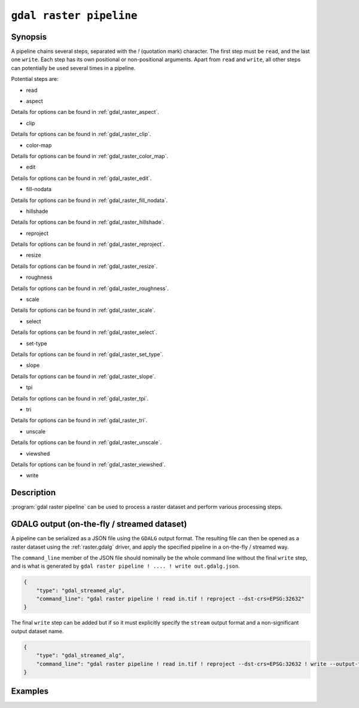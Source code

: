 .. _gdal_raster_pipeline:

================================================================================
``gdal raster pipeline``
================================================================================

.. versionadded:: 3.11

.. only:: html

    Process a raster dataset.

.. Index:: gdal raster pipeline

Synopsis
--------

.. program-output:: gdal raster pipeline --help-doc=main

A pipeline chains several steps, separated with the `!` (quotation mark) character.
The first step must be ``read``, and the last one ``write``. Each step has its
own positional or non-positional arguments. Apart from ``read`` and ``write``,
all other steps can potentially be used several times in a pipeline.

Potential steps are:

* read

.. program-output:: gdal raster pipeline --help-doc=read

* aspect

.. program-output:: gdal raster pipeline --help-doc=aspect

Details for options can be found in :ref:`gdal_raster_aspect`.

* clip

.. program-output:: gdal raster pipeline --help-doc=clip

Details for options can be found in :ref:`gdal_raster_clip`.

* color-map

.. program-output:: gdal raster pipeline --help-doc=color-map

Details for options can be found in :ref:`gdal_raster_color_map`.

* edit

.. program-output:: gdal raster pipeline --help-doc=edit

Details for options can be found in :ref:`gdal_raster_edit`.

* fill-nodata

.. program-output:: gdal raster pipeline --help-doc=fill-nodata

Details for options can be found in :ref:`gdal_raster_fill_nodata`.

* hillshade

.. program-output:: gdal raster pipeline --help-doc=hillshade

Details for options can be found in :ref:`gdal_raster_hillshade`.

* reproject

.. program-output:: gdal raster pipeline --help-doc=reproject

Details for options can be found in :ref:`gdal_raster_reproject`.

* resize

.. program-output:: gdal raster pipeline --help-doc=resize

Details for options can be found in :ref:`gdal_raster_resize`.

* roughness

.. program-output:: gdal raster pipeline --help-doc=roughness

Details for options can be found in :ref:`gdal_raster_roughness`.

* scale

.. program-output:: gdal raster pipeline --help-doc=scale

Details for options can be found in :ref:`gdal_raster_scale`.

* select

.. program-output:: gdal raster pipeline --help-doc=select

Details for options can be found in :ref:`gdal_raster_select`.

* set-type

.. program-output:: gdal raster pipeline --help-doc=set-type

Details for options can be found in :ref:`gdal_raster_set_type`.

* slope

.. program-output:: gdal raster pipeline --help-doc=slope

Details for options can be found in :ref:`gdal_raster_slope`.

* tpi

.. program-output:: gdal raster pipeline --help-doc=tpi

Details for options can be found in :ref:`gdal_raster_tpi`.

* tri

.. program-output:: gdal raster pipeline --help-doc=tri

Details for options can be found in :ref:`gdal_raster_tri`.

* unscale

.. program-output:: gdal raster pipeline --help-doc=unscale

Details for options can be found in :ref:`gdal_raster_unscale`.

* viewshed

.. program-output:: gdal raster pipeline --help-doc=viewshed

Details for options can be found in :ref:`gdal_raster_viewshed`.

* write

.. program-output:: gdal raster pipeline --help-doc=write

Description
-----------

:program:`gdal raster pipeline` can be used to process a raster dataset and
perform various processing steps.

GDALG output (on-the-fly / streamed dataset)
--------------------------------------------

A pipeline can be serialized as a JSON file using the ``GDALG`` output format.
The resulting file can then be opened as a raster dataset using the
:ref:`raster.gdalg` driver, and apply the specified pipeline in a on-the-fly /
streamed way.

The ``command_line`` member of the JSON file should nominally be the whole command
line without the final ``write`` step, and is what is generated by
``gdal raster pipeline ! .... ! write out.gdalg.json``.

.. code-block:: json

    {
        "type": "gdal_streamed_alg",
        "command_line": "gdal raster pipeline ! read in.tif ! reproject --dst-crs=EPSG:32632"
    }

The final ``write`` step can be added but if so it must explicitly specify the
``stream`` output format and a non-significant output dataset name.

.. code-block:: json

    {
        "type": "gdal_streamed_alg",
        "command_line": "gdal raster pipeline ! read in.tif ! reproject --dst-crs=EPSG:32632 ! write --output-format=streamed streamed_dataset"
    }


Examples
--------

.. example::
   :title: Reproject a GeoTIFF file to CRS EPSG:32632 ("WGS 84 / UTM zone 32N") and adding a metadata item

   .. code-block:: bash

        $ gdal raster pipeline --progress ! read in.tif ! reproject --dst-crs=EPSG:32632 ! edit --metadata AUTHOR=EvenR ! write out.tif --overwrite

.. example::
   :title: Serialize the command of a reprojection of a GeoTIFF file in a GDALG file, and later read it

   .. code-block:: bash

        $ gdal raster pipeline --progress ! read in.tif ! reproject --dst-crs=EPSG:32632 ! write in_epsg_32632.gdalg.json --overwrite
        $ gdal raster info in_epsg_32632.gdalg.json



.. below is an allow-list for spelling checker.

.. spelling:word-list::
    tpi
    tri
